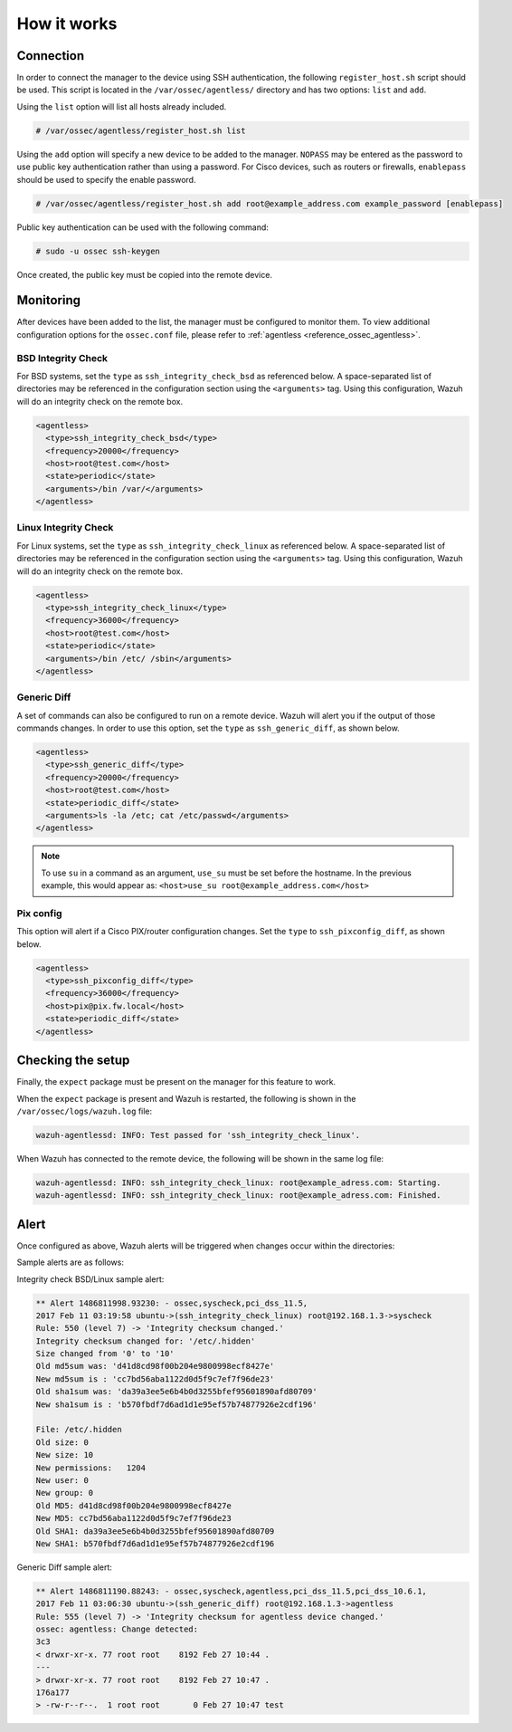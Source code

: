 .. Copyright (C) 2021 Wazuh, Inc.

How it works
============

Connection
----------

In order to connect the manager to the device using SSH authentication, the following ``register_host.sh`` script should be used. This script is located in the ``/var/ossec/agentless/`` directory and has two options: ``list``  and ``add``.

Using the ``list`` option will list all hosts already included.

.. code-block:: console

  # /var/ossec/agentless/register_host.sh list

Using the ``add`` option will specify a new device to be added to the manager. ``NOPASS`` may be entered as the password to use public key authentication rather than using a password.  For Cisco devices, such as routers or firewalls, ``enablepass`` should be used to specify the enable password.

.. code-block:: console

  # /var/ossec/agentless/register_host.sh add root@example_address.com example_password [enablepass]

Public key authentication can be used with the following command:

.. code-block:: console

  # sudo -u ossec ssh-keygen

Once created, the public key must be copied into the remote device.

Monitoring
----------

After devices have been added to the list, the manager must be configured to monitor them. To view additional configuration options for the ``ossec.conf`` file, please refer to :ref:`agentless <reference_ossec_agentless>`.

BSD Integrity Check
^^^^^^^^^^^^^^^^^^^
For BSD systems, set the ``type`` as ``ssh_integrity_check_bsd`` as referenced below.  A space-separated list of directories may be referenced in the configuration section using the ``<arguments>`` tag.  Using this configuration, Wazuh will do an integrity check on the remote box.

.. code-block:: xml

  <agentless>
    <type>ssh_integrity_check_bsd</type>
    <frequency>20000</frequency>
    <host>root@test.com</host>
    <state>periodic</state>
    <arguments>/bin /var/</arguments>
  </agentless>

Linux Integrity Check
^^^^^^^^^^^^^^^^^^^^^
For Linux systems, set the ``type`` as ``ssh_integrity_check_linux`` as referenced below.  A space-separated list of directories may be referenced in the configuration section using the ``<arguments>`` tag.  Using this configuration, Wazuh will do an integrity check on the remote box.

.. code-block:: xml

  <agentless>
    <type>ssh_integrity_check_linux</type>
    <frequency>36000</frequency>
    <host>root@test.com</host>
    <state>periodic</state>
    <arguments>/bin /etc/ /sbin</arguments>
  </agentless>

Generic Diff
^^^^^^^^^^^^
A set of commands can also be configured to run on a remote device. Wazuh will alert you if the output of those commands changes. In order to use this option, set the ``type`` as ``ssh_generic_diff``, as shown below.

.. code-block:: xml

  <agentless>
    <type>ssh_generic_diff</type>
    <frequency>20000</frequency>
    <host>root@test.com</host>
    <state>periodic_diff</state>
    <arguments>ls -la /etc; cat /etc/passwd</arguments>
  </agentless>

.. note::

  To use ``su`` in a command as an argument, ``use_su`` must be set before the hostname. In the previous example, this would appear as: ``<host>use_su root@example_address.com</host>``


Pix config
^^^^^^^^^^
This option will alert if a Cisco PIX/router configuration changes. Set the ``type`` to ``ssh_pixconfig_diff``, as shown below.

.. code-block:: xml

  <agentless>
    <type>ssh_pixconfig_diff</type>
    <frequency>36000</frequency>
    <host>pix@pix.fw.local</host>
    <state>periodic_diff</state>
  </agentless>

Checking the setup
------------------

Finally, the ``expect`` package must be present on the manager for this feature to work.

When the ``expect`` package is present and Wazuh is restarted, the following is shown in the ``/var/ossec/logs/wazuh.log`` file:

.. code-block:: none
  :class: output

  wazuh-agentlessd: INFO: Test passed for 'ssh_integrity_check_linux'.

When Wazuh has connected to the remote device, the following will be shown in the same log file:

.. code-block:: none
  :class: output

  wazuh-agentlessd: INFO: ssh_integrity_check_linux: root@example_adress.com: Starting.
  wazuh-agentlessd: INFO: ssh_integrity_check_linux: root@example_adress.com: Finished.

Alert
-----
Once configured as above, Wazuh alerts will be triggered when changes occur within the directories:

Sample alerts are as follows:

Integrity check BSD/Linux sample alert:

.. code-block:: none
	:class: output

	** Alert 1486811998.93230: - ossec,syscheck,pci_dss_11.5,
	2017 Feb 11 03:19:58 ubuntu->(ssh_integrity_check_linux) root@192.168.1.3->syscheck
	Rule: 550 (level 7) -> 'Integrity checksum changed.'
	Integrity checksum changed for: '/etc/.hidden'
	Size changed from '0' to '10'
	Old md5sum was: 'd41d8cd98f00b204e9800998ecf8427e'
	New md5sum is : 'cc7bd56aba1122d0d5f9c7ef7f96de23'
	Old sha1sum was: 'da39a3ee5e6b4b0d3255bfef95601890afd80709'
	New sha1sum is : 'b570fbdf7d6ad1d1e95ef57b74877926e2cdf196'

	File: /etc/.hidden
	Old size: 0
	New size: 10
	New permissions:   1204
	New user: 0
	New group: 0
	Old MD5: d41d8cd98f00b204e9800998ecf8427e
	New MD5: cc7bd56aba1122d0d5f9c7ef7f96de23
	Old SHA1: da39a3ee5e6b4b0d3255bfef95601890afd80709
	New SHA1: b570fbdf7d6ad1d1e95ef57b74877926e2cdf196



Generic Diff sample alert:

.. code-block:: none
	:class: output

	** Alert 1486811190.88243: - ossec,syscheck,agentless,pci_dss_11.5,pci_dss_10.6.1,
	2017 Feb 11 03:06:30 ubuntu->(ssh_generic_diff) root@192.168.1.3->agentless
	Rule: 555 (level 7) -> 'Integrity checksum for agentless device changed.'
	ossec: agentless: Change detected:
	3c3
	< drwxr-xr-x. 77 root root    8192 Feb 27 10:44 .
	---
	> drwxr-xr-x. 77 root root    8192 Feb 27 10:47 .
	176a177
	> -rw-r--r--.  1 root root       0 Feb 27 10:47 test
